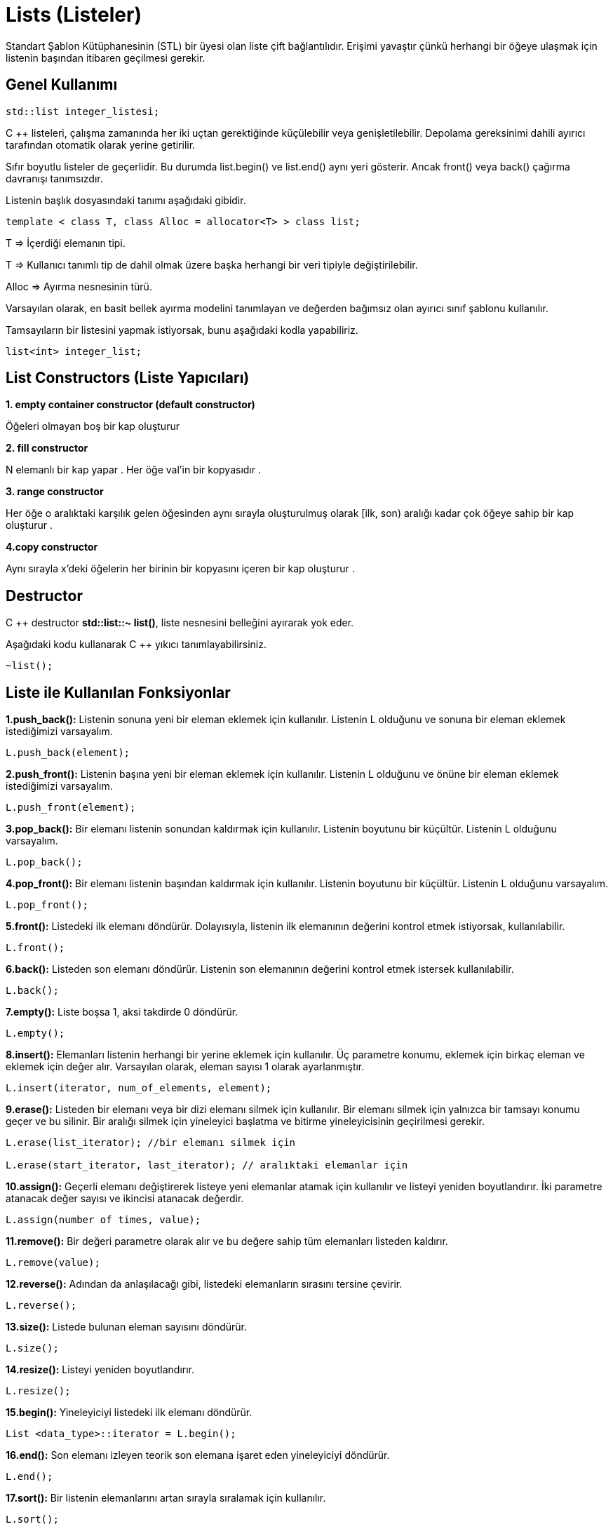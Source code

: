 = Lists (Listeler)

Standart Şablon Kütüphanesinin (STL) bir üyesi olan liste çift bağlantılıdır. Erişimi yavaştır çünkü herhangi bir öğeye ulaşmak için listenin başından itibaren geçilmesi gerekir.

== Genel Kullanımı

[source,c++]
----
std::list integer_listesi;
----
 
C ++ listeleri, çalışma zamanında her iki uçtan gerektiğinde küçülebilir veya genişletilebilir. Depolama gereksinimi dahili ayırıcı tarafından otomatik olarak yerine getirilir.

Sıfır boyutlu listeler de geçerlidir. Bu durumda list.begin() ve list.end() aynı yeri gösterir. Ancak front() veya back() çağırma davranışı tanımsızdır.

Listenin başlık dosyasındaki tanımı aşağıdaki gibidir.
[source,c++]
----
template < class T, class Alloc = allocator<T> > class list;
----

T ⇒ İçerdiği elemanın tipi.

T ⇒ Kullanıcı tanımlı tip de dahil olmak üzere başka herhangi bir veri tipiyle değiştirilebilir.

Alloc ⇒ Ayırma nesnesinin türü.

Varsayılan olarak, en basit bellek ayırma modelini tanımlayan ve değerden bağımsız olan ayırıcı sınıf şablonu kullanılır.

Tamsayıların bir listesini yapmak istiyorsak, bunu aşağıdaki kodla yapabiliriz.
[source,c++]
----
list<int> integer_list;
----


== List Constructors (Liste Yapıcıları)

*1. empty container constructor (default constructor)*

Öğeleri olmayan boş bir kap oluşturur

*2. fill constructor*

N elemanlı bir kap yapar . Her öğe val'in bir kopyasıdır .

*3. range constructor*

Her öğe o aralıktaki karşılık gelen öğesinden aynı sırayla oluşturulmuş olarak [ilk, son) aralığı kadar çok öğeye sahip bir kap oluşturur .

*4.copy constructor*

Aynı sırayla x'deki öğelerin her birinin bir kopyasını içeren bir kap oluşturur .

== Destructor

C ++ destructor *std::list::~ list()*, liste nesnesini belleğini ayırarak yok eder.

Aşağıdaki kodu kullanarak C ++ yıkıcı tanımlayabilirsiniz.
[source,c++]
----
~list();
----

== Liste ile Kullanılan Fonksiyonlar

*1.push_back():* Listenin sonuna yeni bir eleman eklemek için kullanılır. Listenin L olduğunu ve sonuna bir eleman eklemek istediğimizi varsayalım.
[source,c++]
----
L.push_back(element);
----

*2.push_front():* Listenin başına yeni bir eleman eklemek için kullanılır. Listenin L olduğunu ve önüne bir eleman eklemek istediğimizi varsayalım.
[source,c++]
----
L.push_front(element);
----

*3.pop_back():* Bir elemanı listenin sonundan kaldırmak için kullanılır. Listenin boyutunu bir küçültür. Listenin L olduğunu varsayalım.
[source,c++]
----
L.pop_back();
----

*4.pop_front():* Bir elemanı listenin başından kaldırmak için kullanılır. Listenin boyutunu bir küçültür. Listenin L olduğunu varsayalım.
[source,c++]
----
L.pop_front();
----

*5.front():* Listedeki ilk elemanı döndürür. Dolayısıyla, listenin ilk elemanının değerini kontrol etmek istiyorsak, kullanılabilir.
[source,c++]
----
L.front();
----

*6.back():* Listeden son elemanı döndürür. Listenin son elemanının değerini kontrol etmek istersek kullanılabilir.
[source,c++]
----
L.back();
----

*7.empty():* Liste boşsa 1, aksi takdirde 0 döndürür.
[source,c++]
----
L.empty();
----

*8.insert():* Elemanları listenin herhangi bir yerine eklemek için kullanılır. Üç parametre konumu, eklemek için birkaç eleman ve eklemek için değer alır. Varsayılan olarak, eleman sayısı 1 olarak ayarlanmıştır.
[source,c++]
----
L.insert(iterator, num_of_elements, element);
----

*9.erase():* Listeden bir elemanı veya bir dizi elemanı silmek için kullanılır. Bir elemanı silmek için yalnızca bir tamsayı konumu geçer ve bu silinir. Bir aralığı silmek için yineleyici başlatma ve bitirme yineleyicisinin geçirilmesi gerekir.
[source,c++]
----
L.erase(list_iterator); //bir elemanı silmek için

L.erase(start_iterator, last_iterator); // aralıktaki elemanlar için
----

*10.assign():* Geçerli elemanı değiştirerek listeye yeni elemanlar atamak için kullanılır ve listeyi yeniden boyutlandırır. İki parametre atanacak değer sayısı ve ikincisi atanacak değerdir.
[source,c++]
----
L.assign(number of times, value);
----

*11.remove():* Bir değeri parametre olarak alır ve bu değere sahip tüm elemanları listeden kaldırır.
[source,c++]
----
L.remove(value);
----

*12.reverse():* Adından da anlaşılacağı gibi, listedeki elemanların sırasını tersine çevirir.
[source,c++]
----
L.reverse();
----

*13.size():* Listede bulunan eleman sayısını döndürür.
[source,c++]
----
L.size();
----

*14.resize():* Listeyi yeniden boyutlandırır.
[source,c++]
----
L.resize();
----

*15.begin():* Yineleyiciyi listedeki ilk elemanı döndürür.
[source,c++]
----
List <data_type>::iterator = L.begin();
----

*16.end():* Son elemanı izleyen teorik son elemana işaret eden yineleyiciyi döndürür.
[source,c++]
----
L.end();
----

*17.sort():* Bir listenin elemanlarını artan sırayla sıralamak için kullanılır.
[source,c++]
----
L.sort();
----

*18.clear():* Liste kabının tüm elemanlarını kaldırmak için kullanılır. Böylece listenin boyutu 0 olur.
[source,c++]
----
L.clear();
----

*19.advance():* listenin n. elemanı döndürür.
[source,c++]
----
advance(listeAdi,n);
----

*20.merge():* İki listeyi sıralı birleştirir.
[source,c++]
----
liste1.merge(liste2);
----

== Örneğin

[source,c++]
----
#include <iostream>
#include <list>
#include <string>

using namespace std;

int main() {
    list<int> sayilar;
    sayilar.push_front(1); //Listenin başına 1 ekler. Eleman yoksa ilk elemanı oluşturur.
    //push_front(): Basa eleman ekleme.
    //push_back(): Sona eleman ekleme.
    sayilar.push_front(2); //Başa 2 ekler.
    sayilar.push_back(3); //Sona 3 ekler.
    sayilar.push_back(4); //Sona 4 ekler.
    cout<<"sayilar1: ";
    for(auto& item: sayilar) cout << item << ' ';//foreach döngüsü ile listeyi yazdırır
    cout<<endl;

    list<int> sayilar2{0, 1, 2, 3, 4, 5, 6, 7};//liste oluşturulurken elemanları tanımlanabilir
    cout<<"sayilar2: ";
    if(sayilar2.empty()==1)  cout<<"liste boş"; // liste boş ise
    else {
        for(auto& item: sayilar2) cout << item << ' ';//foreach döngüsü ile listeyi yazdırır
        cout<<endl;
    }

    //iterator: adres döndürür
    list<int> ::iterator x=sayilar2.begin();//ilk elemanın adresini döndürür
    advance(x,3); //baştan 2. elemanı verir
    list<int> ::iterator y=sayilar2.end();//son elemanın adresini döndürür
    advance(y,2); //sondan 5. elemanı verir


    list<string> metin{"Merhaba", "Dünya"};//string liste
    for(auto& item: metin) cout << item << ' ';
    cout<<endl;

    list<string> metin2(metin);  //metin'i metin2'ye atar.
    for(auto& item: metin2) cout << item << ' ';
    cout<<endl;

    list<string> metin3(metin.begin(), metin.end()); // metinin başlangıcından sonuna metin3'e atar.
    for(auto& item: metin3) cout << item << ' ';
    cout<<endl;

    list<string> metin4(5, "A"); //5 tane A ekler
    for(auto& item: metin4) cout << item << ' ';
    cout<<endl;
    metin4.erase(metin4.begin());//listenin ilk elemanını siler
    //begin(): ilk elemanı dondurur
    //erase(): parametre verilen elemanı siler
    for(auto& item: metin4) cout << item << ' ';
    cout<<endl;

    list<int> liste1 = { 1,2,3,4,5 };
    list<int> liste2 = { 6,7,8,9 };

    liste1.sort();//sort():k->b sıralar

    liste2.sort();
    cout<<"liste1: ";
    for(auto& item: liste1) cout << item << ' ';
    cout<<endl;
    cout<<"liste2: ";
    for(auto& item: liste2) cout << item << ' ';
    cout<<endl;

    cout<<"sıralı liste: ";
    liste1.merge(liste2); //merge(): listeleri birleştir
    for(auto& item: liste1) cout << item << ' ';
    cout<<endl;

    liste2.merge(liste1);
    for(auto& item: liste2) cout << item << ' ';
    cout<<endl;
    //  liste1.merge(liste2); ile liste2.merge(liste1); aynı sonucu verirler


    list<char> karakter;
    karakter.assign(5, 'x');  //listeye 5 tane char degeri atar.
    //assing(): atama yapar.
    for (char item : karakter) cout << item << ' ';
    cout<<endl;

    return 0;
}
----

Ekran Çıktısı:

 sayilar1: 2 1 3 4 
 sayilar2: 0 1 2 3 4 5 6 7 
 Merhaba Dünya 
 Merhaba Dünya 
 Merhaba Dünya 
 A A A A A 
 A A A A 
 liste1: 1 2 3 4 5 
 liste2: 6 7 8 9 
 sıralı liste: 1 2 3 4 5 6 7 8 9 
 1 2 3 4 5 6 7 8 9 
 x x x x x 
 
 
